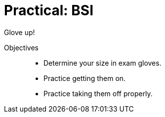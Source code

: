 = Practical: BSI
// tag::slide-1[]
Glove up!

Objectives::

* Determine your size in exam gloves.
* Practice getting them on.
* Practice taking them off properly.

// end::slide-1[]

// tag::slide-2[]

// end::slide-2[]

// tag::slide-3[]

// end::slide-3[]

// tag::slide-4[]

// end::slide-4[]
